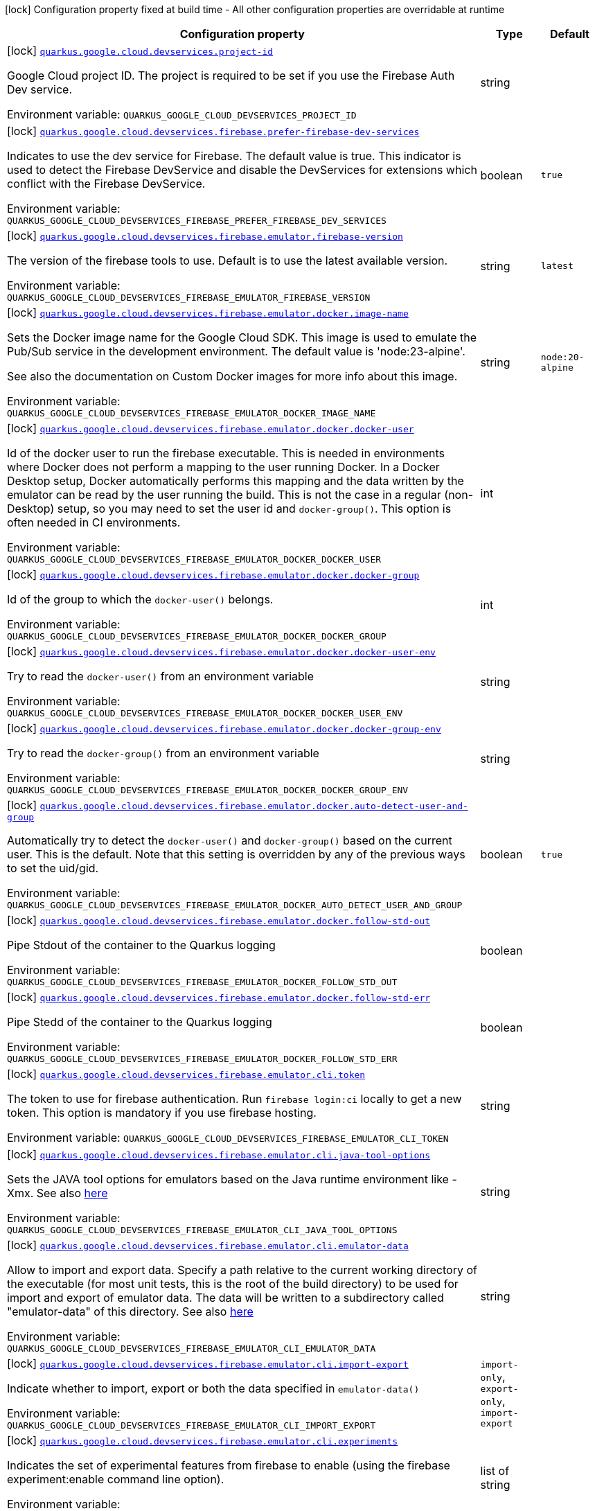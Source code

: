 [.configuration-legend]
icon:lock[title=Fixed at build time] Configuration property fixed at build time - All other configuration properties are overridable at runtime
[.configuration-reference.searchable, cols="80,.^10,.^10"]
|===

h|[.header-title]##Configuration property##
h|Type
h|Default

a|icon:lock[title=Fixed at build time] [[quarkus-google-cloud-firebase-devservices_quarkus-google-cloud-devservices-project-id]] [.property-path]##link:#quarkus-google-cloud-firebase-devservices_quarkus-google-cloud-devservices-project-id[`quarkus.google.cloud.devservices.project-id`]##
ifdef::add-copy-button-to-config-props[]
config_property_copy_button:+++quarkus.google.cloud.devservices.project-id+++[]
endif::add-copy-button-to-config-props[]


[.description]
--
Google Cloud project ID. The project is required to be set if you use the Firebase Auth Dev service.


ifdef::add-copy-button-to-env-var[]
Environment variable: env_var_with_copy_button:+++QUARKUS_GOOGLE_CLOUD_DEVSERVICES_PROJECT_ID+++[]
endif::add-copy-button-to-env-var[]
ifndef::add-copy-button-to-env-var[]
Environment variable: `+++QUARKUS_GOOGLE_CLOUD_DEVSERVICES_PROJECT_ID+++`
endif::add-copy-button-to-env-var[]
--
|string
|

a|icon:lock[title=Fixed at build time] [[quarkus-google-cloud-firebase-devservices_quarkus-google-cloud-devservices-firebase-prefer-firebase-dev-services]] [.property-path]##link:#quarkus-google-cloud-firebase-devservices_quarkus-google-cloud-devservices-firebase-prefer-firebase-dev-services[`quarkus.google.cloud.devservices.firebase.prefer-firebase-dev-services`]##
ifdef::add-copy-button-to-config-props[]
config_property_copy_button:+++quarkus.google.cloud.devservices.firebase.prefer-firebase-dev-services+++[]
endif::add-copy-button-to-config-props[]


[.description]
--
Indicates to use the dev service for Firebase. The default value is true. This indicator is used to detect the Firebase DevService and disable the DevServices for extensions which conflict with the Firebase DevService.


ifdef::add-copy-button-to-env-var[]
Environment variable: env_var_with_copy_button:+++QUARKUS_GOOGLE_CLOUD_DEVSERVICES_FIREBASE_PREFER_FIREBASE_DEV_SERVICES+++[]
endif::add-copy-button-to-env-var[]
ifndef::add-copy-button-to-env-var[]
Environment variable: `+++QUARKUS_GOOGLE_CLOUD_DEVSERVICES_FIREBASE_PREFER_FIREBASE_DEV_SERVICES+++`
endif::add-copy-button-to-env-var[]
--
|boolean
|`true`

a|icon:lock[title=Fixed at build time] [[quarkus-google-cloud-firebase-devservices_quarkus-google-cloud-devservices-firebase-emulator-firebase-version]] [.property-path]##link:#quarkus-google-cloud-firebase-devservices_quarkus-google-cloud-devservices-firebase-emulator-firebase-version[`quarkus.google.cloud.devservices.firebase.emulator.firebase-version`]##
ifdef::add-copy-button-to-config-props[]
config_property_copy_button:+++quarkus.google.cloud.devservices.firebase.emulator.firebase-version+++[]
endif::add-copy-button-to-config-props[]


[.description]
--
The version of the firebase tools to use. Default is to use the latest available version.


ifdef::add-copy-button-to-env-var[]
Environment variable: env_var_with_copy_button:+++QUARKUS_GOOGLE_CLOUD_DEVSERVICES_FIREBASE_EMULATOR_FIREBASE_VERSION+++[]
endif::add-copy-button-to-env-var[]
ifndef::add-copy-button-to-env-var[]
Environment variable: `+++QUARKUS_GOOGLE_CLOUD_DEVSERVICES_FIREBASE_EMULATOR_FIREBASE_VERSION+++`
endif::add-copy-button-to-env-var[]
--
|string
|`latest`

a|icon:lock[title=Fixed at build time] [[quarkus-google-cloud-firebase-devservices_quarkus-google-cloud-devservices-firebase-emulator-docker-image-name]] [.property-path]##link:#quarkus-google-cloud-firebase-devservices_quarkus-google-cloud-devservices-firebase-emulator-docker-image-name[`quarkus.google.cloud.devservices.firebase.emulator.docker.image-name`]##
ifdef::add-copy-button-to-config-props[]
config_property_copy_button:+++quarkus.google.cloud.devservices.firebase.emulator.docker.image-name+++[]
endif::add-copy-button-to-config-props[]


[.description]
--
Sets the Docker image name for the Google Cloud SDK. This image is used to emulate the Pub/Sub service in the development environment. The default value is 'node:23-alpine'.

See also the documentation on Custom Docker images for more info about this image.


ifdef::add-copy-button-to-env-var[]
Environment variable: env_var_with_copy_button:+++QUARKUS_GOOGLE_CLOUD_DEVSERVICES_FIREBASE_EMULATOR_DOCKER_IMAGE_NAME+++[]
endif::add-copy-button-to-env-var[]
ifndef::add-copy-button-to-env-var[]
Environment variable: `+++QUARKUS_GOOGLE_CLOUD_DEVSERVICES_FIREBASE_EMULATOR_DOCKER_IMAGE_NAME+++`
endif::add-copy-button-to-env-var[]
--
|string
|`node:20-alpine`

a|icon:lock[title=Fixed at build time] [[quarkus-google-cloud-firebase-devservices_quarkus-google-cloud-devservices-firebase-emulator-docker-docker-user]] [.property-path]##link:#quarkus-google-cloud-firebase-devservices_quarkus-google-cloud-devservices-firebase-emulator-docker-docker-user[`quarkus.google.cloud.devservices.firebase.emulator.docker.docker-user`]##
ifdef::add-copy-button-to-config-props[]
config_property_copy_button:+++quarkus.google.cloud.devservices.firebase.emulator.docker.docker-user+++[]
endif::add-copy-button-to-config-props[]


[.description]
--
Id of the docker user to run the firebase executable. This is needed in environments where Docker does not perform a mapping to the user running Docker. In a Docker Desktop setup, Docker automatically performs this mapping and the data written by the emulator can be read by the user running the build. This is not the case in a regular (non-Desktop) setup, so you may need to set the user id and `docker-group()`. This option is often needed in CI environments.


ifdef::add-copy-button-to-env-var[]
Environment variable: env_var_with_copy_button:+++QUARKUS_GOOGLE_CLOUD_DEVSERVICES_FIREBASE_EMULATOR_DOCKER_DOCKER_USER+++[]
endif::add-copy-button-to-env-var[]
ifndef::add-copy-button-to-env-var[]
Environment variable: `+++QUARKUS_GOOGLE_CLOUD_DEVSERVICES_FIREBASE_EMULATOR_DOCKER_DOCKER_USER+++`
endif::add-copy-button-to-env-var[]
--
|int
|

a|icon:lock[title=Fixed at build time] [[quarkus-google-cloud-firebase-devservices_quarkus-google-cloud-devservices-firebase-emulator-docker-docker-group]] [.property-path]##link:#quarkus-google-cloud-firebase-devservices_quarkus-google-cloud-devservices-firebase-emulator-docker-docker-group[`quarkus.google.cloud.devservices.firebase.emulator.docker.docker-group`]##
ifdef::add-copy-button-to-config-props[]
config_property_copy_button:+++quarkus.google.cloud.devservices.firebase.emulator.docker.docker-group+++[]
endif::add-copy-button-to-config-props[]


[.description]
--
Id of the group to which the `docker-user()` belongs.


ifdef::add-copy-button-to-env-var[]
Environment variable: env_var_with_copy_button:+++QUARKUS_GOOGLE_CLOUD_DEVSERVICES_FIREBASE_EMULATOR_DOCKER_DOCKER_GROUP+++[]
endif::add-copy-button-to-env-var[]
ifndef::add-copy-button-to-env-var[]
Environment variable: `+++QUARKUS_GOOGLE_CLOUD_DEVSERVICES_FIREBASE_EMULATOR_DOCKER_DOCKER_GROUP+++`
endif::add-copy-button-to-env-var[]
--
|int
|

a|icon:lock[title=Fixed at build time] [[quarkus-google-cloud-firebase-devservices_quarkus-google-cloud-devservices-firebase-emulator-docker-docker-user-env]] [.property-path]##link:#quarkus-google-cloud-firebase-devservices_quarkus-google-cloud-devservices-firebase-emulator-docker-docker-user-env[`quarkus.google.cloud.devservices.firebase.emulator.docker.docker-user-env`]##
ifdef::add-copy-button-to-config-props[]
config_property_copy_button:+++quarkus.google.cloud.devservices.firebase.emulator.docker.docker-user-env+++[]
endif::add-copy-button-to-config-props[]


[.description]
--
Try to read the `docker-user()` from an environment variable


ifdef::add-copy-button-to-env-var[]
Environment variable: env_var_with_copy_button:+++QUARKUS_GOOGLE_CLOUD_DEVSERVICES_FIREBASE_EMULATOR_DOCKER_DOCKER_USER_ENV+++[]
endif::add-copy-button-to-env-var[]
ifndef::add-copy-button-to-env-var[]
Environment variable: `+++QUARKUS_GOOGLE_CLOUD_DEVSERVICES_FIREBASE_EMULATOR_DOCKER_DOCKER_USER_ENV+++`
endif::add-copy-button-to-env-var[]
--
|string
|

a|icon:lock[title=Fixed at build time] [[quarkus-google-cloud-firebase-devservices_quarkus-google-cloud-devservices-firebase-emulator-docker-docker-group-env]] [.property-path]##link:#quarkus-google-cloud-firebase-devservices_quarkus-google-cloud-devservices-firebase-emulator-docker-docker-group-env[`quarkus.google.cloud.devservices.firebase.emulator.docker.docker-group-env`]##
ifdef::add-copy-button-to-config-props[]
config_property_copy_button:+++quarkus.google.cloud.devservices.firebase.emulator.docker.docker-group-env+++[]
endif::add-copy-button-to-config-props[]


[.description]
--
Try to read the `docker-group()` from an environment variable


ifdef::add-copy-button-to-env-var[]
Environment variable: env_var_with_copy_button:+++QUARKUS_GOOGLE_CLOUD_DEVSERVICES_FIREBASE_EMULATOR_DOCKER_DOCKER_GROUP_ENV+++[]
endif::add-copy-button-to-env-var[]
ifndef::add-copy-button-to-env-var[]
Environment variable: `+++QUARKUS_GOOGLE_CLOUD_DEVSERVICES_FIREBASE_EMULATOR_DOCKER_DOCKER_GROUP_ENV+++`
endif::add-copy-button-to-env-var[]
--
|string
|

a|icon:lock[title=Fixed at build time] [[quarkus-google-cloud-firebase-devservices_quarkus-google-cloud-devservices-firebase-emulator-docker-auto-detect-user-and-group]] [.property-path]##link:#quarkus-google-cloud-firebase-devservices_quarkus-google-cloud-devservices-firebase-emulator-docker-auto-detect-user-and-group[`quarkus.google.cloud.devservices.firebase.emulator.docker.auto-detect-user-and-group`]##
ifdef::add-copy-button-to-config-props[]
config_property_copy_button:+++quarkus.google.cloud.devservices.firebase.emulator.docker.auto-detect-user-and-group+++[]
endif::add-copy-button-to-config-props[]


[.description]
--
Automatically try to detect the `docker-user()` and `docker-group()` based on the current user. This is the default. Note that this setting is overridden by any of the previous ways to set the uid/gid.


ifdef::add-copy-button-to-env-var[]
Environment variable: env_var_with_copy_button:+++QUARKUS_GOOGLE_CLOUD_DEVSERVICES_FIREBASE_EMULATOR_DOCKER_AUTO_DETECT_USER_AND_GROUP+++[]
endif::add-copy-button-to-env-var[]
ifndef::add-copy-button-to-env-var[]
Environment variable: `+++QUARKUS_GOOGLE_CLOUD_DEVSERVICES_FIREBASE_EMULATOR_DOCKER_AUTO_DETECT_USER_AND_GROUP+++`
endif::add-copy-button-to-env-var[]
--
|boolean
|`true`

a|icon:lock[title=Fixed at build time] [[quarkus-google-cloud-firebase-devservices_quarkus-google-cloud-devservices-firebase-emulator-docker-follow-std-out]] [.property-path]##link:#quarkus-google-cloud-firebase-devservices_quarkus-google-cloud-devservices-firebase-emulator-docker-follow-std-out[`quarkus.google.cloud.devservices.firebase.emulator.docker.follow-std-out`]##
ifdef::add-copy-button-to-config-props[]
config_property_copy_button:+++quarkus.google.cloud.devservices.firebase.emulator.docker.follow-std-out+++[]
endif::add-copy-button-to-config-props[]


[.description]
--
Pipe Stdout of the container to the Quarkus logging


ifdef::add-copy-button-to-env-var[]
Environment variable: env_var_with_copy_button:+++QUARKUS_GOOGLE_CLOUD_DEVSERVICES_FIREBASE_EMULATOR_DOCKER_FOLLOW_STD_OUT+++[]
endif::add-copy-button-to-env-var[]
ifndef::add-copy-button-to-env-var[]
Environment variable: `+++QUARKUS_GOOGLE_CLOUD_DEVSERVICES_FIREBASE_EMULATOR_DOCKER_FOLLOW_STD_OUT+++`
endif::add-copy-button-to-env-var[]
--
|boolean
|

a|icon:lock[title=Fixed at build time] [[quarkus-google-cloud-firebase-devservices_quarkus-google-cloud-devservices-firebase-emulator-docker-follow-std-err]] [.property-path]##link:#quarkus-google-cloud-firebase-devservices_quarkus-google-cloud-devservices-firebase-emulator-docker-follow-std-err[`quarkus.google.cloud.devservices.firebase.emulator.docker.follow-std-err`]##
ifdef::add-copy-button-to-config-props[]
config_property_copy_button:+++quarkus.google.cloud.devservices.firebase.emulator.docker.follow-std-err+++[]
endif::add-copy-button-to-config-props[]


[.description]
--
Pipe Stedd of the container to the Quarkus logging


ifdef::add-copy-button-to-env-var[]
Environment variable: env_var_with_copy_button:+++QUARKUS_GOOGLE_CLOUD_DEVSERVICES_FIREBASE_EMULATOR_DOCKER_FOLLOW_STD_ERR+++[]
endif::add-copy-button-to-env-var[]
ifndef::add-copy-button-to-env-var[]
Environment variable: `+++QUARKUS_GOOGLE_CLOUD_DEVSERVICES_FIREBASE_EMULATOR_DOCKER_FOLLOW_STD_ERR+++`
endif::add-copy-button-to-env-var[]
--
|boolean
|

a|icon:lock[title=Fixed at build time] [[quarkus-google-cloud-firebase-devservices_quarkus-google-cloud-devservices-firebase-emulator-cli-token]] [.property-path]##link:#quarkus-google-cloud-firebase-devservices_quarkus-google-cloud-devservices-firebase-emulator-cli-token[`quarkus.google.cloud.devservices.firebase.emulator.cli.token`]##
ifdef::add-copy-button-to-config-props[]
config_property_copy_button:+++quarkus.google.cloud.devservices.firebase.emulator.cli.token+++[]
endif::add-copy-button-to-config-props[]


[.description]
--
The token to use for firebase authentication. Run `firebase login:ci` locally to get a new token. This option is mandatory if you use firebase hosting.


ifdef::add-copy-button-to-env-var[]
Environment variable: env_var_with_copy_button:+++QUARKUS_GOOGLE_CLOUD_DEVSERVICES_FIREBASE_EMULATOR_CLI_TOKEN+++[]
endif::add-copy-button-to-env-var[]
ifndef::add-copy-button-to-env-var[]
Environment variable: `+++QUARKUS_GOOGLE_CLOUD_DEVSERVICES_FIREBASE_EMULATOR_CLI_TOKEN+++`
endif::add-copy-button-to-env-var[]
--
|string
|

a|icon:lock[title=Fixed at build time] [[quarkus-google-cloud-firebase-devservices_quarkus-google-cloud-devservices-firebase-emulator-cli-java-tool-options]] [.property-path]##link:#quarkus-google-cloud-firebase-devservices_quarkus-google-cloud-devservices-firebase-emulator-cli-java-tool-options[`quarkus.google.cloud.devservices.firebase.emulator.cli.java-tool-options`]##
ifdef::add-copy-button-to-config-props[]
config_property_copy_button:+++quarkus.google.cloud.devservices.firebase.emulator.cli.java-tool-options+++[]
endif::add-copy-button-to-config-props[]


[.description]
--
Sets the JAVA tool options for emulators based on the Java runtime environment like -Xmx. See also link:https://firebase.google.com/docs/emulator-suite/install_and_configure#specifying_java_options[here]


ifdef::add-copy-button-to-env-var[]
Environment variable: env_var_with_copy_button:+++QUARKUS_GOOGLE_CLOUD_DEVSERVICES_FIREBASE_EMULATOR_CLI_JAVA_TOOL_OPTIONS+++[]
endif::add-copy-button-to-env-var[]
ifndef::add-copy-button-to-env-var[]
Environment variable: `+++QUARKUS_GOOGLE_CLOUD_DEVSERVICES_FIREBASE_EMULATOR_CLI_JAVA_TOOL_OPTIONS+++`
endif::add-copy-button-to-env-var[]
--
|string
|

a|icon:lock[title=Fixed at build time] [[quarkus-google-cloud-firebase-devservices_quarkus-google-cloud-devservices-firebase-emulator-cli-emulator-data]] [.property-path]##link:#quarkus-google-cloud-firebase-devservices_quarkus-google-cloud-devservices-firebase-emulator-cli-emulator-data[`quarkus.google.cloud.devservices.firebase.emulator.cli.emulator-data`]##
ifdef::add-copy-button-to-config-props[]
config_property_copy_button:+++quarkus.google.cloud.devservices.firebase.emulator.cli.emulator-data+++[]
endif::add-copy-button-to-config-props[]


[.description]
--
Allow to import and export data. Specify a path relative to the current working directory of the executable (for most unit tests, this is the root of the build directory) to be used for import and export of emulator data. The data will be written to a subdirectory called "emulator-data" of this directory. See also link:https://firebase.google.com/docs/emulator-suite/install_and_configure#export_and_import_emulator_data[here]


ifdef::add-copy-button-to-env-var[]
Environment variable: env_var_with_copy_button:+++QUARKUS_GOOGLE_CLOUD_DEVSERVICES_FIREBASE_EMULATOR_CLI_EMULATOR_DATA+++[]
endif::add-copy-button-to-env-var[]
ifndef::add-copy-button-to-env-var[]
Environment variable: `+++QUARKUS_GOOGLE_CLOUD_DEVSERVICES_FIREBASE_EMULATOR_CLI_EMULATOR_DATA+++`
endif::add-copy-button-to-env-var[]
--
|string
|

a|icon:lock[title=Fixed at build time] [[quarkus-google-cloud-firebase-devservices_quarkus-google-cloud-devservices-firebase-emulator-cli-import-export]] [.property-path]##link:#quarkus-google-cloud-firebase-devservices_quarkus-google-cloud-devservices-firebase-emulator-cli-import-export[`quarkus.google.cloud.devservices.firebase.emulator.cli.import-export`]##
ifdef::add-copy-button-to-config-props[]
config_property_copy_button:+++quarkus.google.cloud.devservices.firebase.emulator.cli.import-export+++[]
endif::add-copy-button-to-config-props[]


[.description]
--
Indicate whether to import, export or both the data specified in `emulator-data()`


ifdef::add-copy-button-to-env-var[]
Environment variable: env_var_with_copy_button:+++QUARKUS_GOOGLE_CLOUD_DEVSERVICES_FIREBASE_EMULATOR_CLI_IMPORT_EXPORT+++[]
endif::add-copy-button-to-env-var[]
ifndef::add-copy-button-to-env-var[]
Environment variable: `+++QUARKUS_GOOGLE_CLOUD_DEVSERVICES_FIREBASE_EMULATOR_CLI_IMPORT_EXPORT+++`
endif::add-copy-button-to-env-var[]
--
a|`import-only`, `export-only`, `import-export`
|

a|icon:lock[title=Fixed at build time] [[quarkus-google-cloud-firebase-devservices_quarkus-google-cloud-devservices-firebase-emulator-cli-experiments]] [.property-path]##link:#quarkus-google-cloud-firebase-devservices_quarkus-google-cloud-devservices-firebase-emulator-cli-experiments[`quarkus.google.cloud.devservices.firebase.emulator.cli.experiments`]##
ifdef::add-copy-button-to-config-props[]
config_property_copy_button:+++quarkus.google.cloud.devservices.firebase.emulator.cli.experiments+++[]
endif::add-copy-button-to-config-props[]


[.description]
--
Indicates the set of experimental features from firebase to enable (using the firebase experiment:enable command line option).


ifdef::add-copy-button-to-env-var[]
Environment variable: env_var_with_copy_button:+++QUARKUS_GOOGLE_CLOUD_DEVSERVICES_FIREBASE_EMULATOR_CLI_EXPERIMENTS+++[]
endif::add-copy-button-to-env-var[]
ifndef::add-copy-button-to-env-var[]
Environment variable: `+++QUARKUS_GOOGLE_CLOUD_DEVSERVICES_FIREBASE_EMULATOR_CLI_EXPERIMENTS+++`
endif::add-copy-button-to-env-var[]
--
|list of string
|

a|icon:lock[title=Fixed at build time] [[quarkus-google-cloud-firebase-devservices_quarkus-google-cloud-devservices-firebase-emulator-cli-debug]] [.property-path]##link:#quarkus-google-cloud-firebase-devservices_quarkus-google-cloud-devservices-firebase-emulator-cli-debug[`quarkus.google.cloud.devservices.firebase.emulator.cli.debug`]##
ifdef::add-copy-button-to-config-props[]
config_property_copy_button:+++quarkus.google.cloud.devservices.firebase.emulator.cli.debug+++[]
endif::add-copy-button-to-config-props[]


[.description]
--
Enable firebase emulators debugging.


ifdef::add-copy-button-to-env-var[]
Environment variable: env_var_with_copy_button:+++QUARKUS_GOOGLE_CLOUD_DEVSERVICES_FIREBASE_EMULATOR_CLI_DEBUG+++[]
endif::add-copy-button-to-env-var[]
ifndef::add-copy-button-to-env-var[]
Environment variable: `+++QUARKUS_GOOGLE_CLOUD_DEVSERVICES_FIREBASE_EMULATOR_CLI_DEBUG+++`
endif::add-copy-button-to-env-var[]
--
|boolean
|

a|icon:lock[title=Fixed at build time] [[quarkus-google-cloud-firebase-devservices_quarkus-google-cloud-devservices-firebase-emulator-custom-firebase-json]] [.property-path]##link:#quarkus-google-cloud-firebase-devservices_quarkus-google-cloud-devservices-firebase-emulator-custom-firebase-json[`quarkus.google.cloud.devservices.firebase.emulator.custom-firebase-json`]##
ifdef::add-copy-button-to-config-props[]
config_property_copy_button:+++quarkus.google.cloud.devservices.firebase.emulator.custom-firebase-json+++[]
endif::add-copy-button-to-config-props[]


[.description]
--
Indicate to use a custom firebase.json file instead of the automatically generated one. The custom firebase.json file MUST include a setting of

```
"host" : "0.0.0.0"
```

to ensure the ports of the emulator are exposed correctly at the docker container level.

See the section on Custom Firebase Json in the docs for more info.


ifdef::add-copy-button-to-env-var[]
Environment variable: env_var_with_copy_button:+++QUARKUS_GOOGLE_CLOUD_DEVSERVICES_FIREBASE_EMULATOR_CUSTOM_FIREBASE_JSON+++[]
endif::add-copy-button-to-env-var[]
ifndef::add-copy-button-to-env-var[]
Environment variable: `+++QUARKUS_GOOGLE_CLOUD_DEVSERVICES_FIREBASE_EMULATOR_CUSTOM_FIREBASE_JSON+++`
endif::add-copy-button-to-env-var[]
--
|string
|

a|icon:lock[title=Fixed at build time] [[quarkus-google-cloud-firebase-devservices_quarkus-google-cloud-devservices-firebase-emulator-ui-enabled]] [.property-path]##link:#quarkus-google-cloud-firebase-devservices_quarkus-google-cloud-devservices-firebase-emulator-ui-enabled[`quarkus.google.cloud.devservices.firebase.emulator.ui.enabled`]##
ifdef::add-copy-button-to-config-props[]
config_property_copy_button:+++quarkus.google.cloud.devservices.firebase.emulator.ui.enabled+++[]
endif::add-copy-button-to-config-props[]


[.description]
--
Indicates whether the service should be enabled or not. The default value is 'false'.


ifdef::add-copy-button-to-env-var[]
Environment variable: env_var_with_copy_button:+++QUARKUS_GOOGLE_CLOUD_DEVSERVICES_FIREBASE_EMULATOR_UI_ENABLED+++[]
endif::add-copy-button-to-env-var[]
ifndef::add-copy-button-to-env-var[]
Environment variable: `+++QUARKUS_GOOGLE_CLOUD_DEVSERVICES_FIREBASE_EMULATOR_UI_ENABLED+++`
endif::add-copy-button-to-env-var[]
--
|boolean
|`true`

a|icon:lock[title=Fixed at build time] [[quarkus-google-cloud-firebase-devservices_quarkus-google-cloud-devservices-firebase-emulator-ui-emulator-port]] [.property-path]##link:#quarkus-google-cloud-firebase-devservices_quarkus-google-cloud-devservices-firebase-emulator-ui-emulator-port[`quarkus.google.cloud.devservices.firebase.emulator.ui.emulator-port`]##
ifdef::add-copy-button-to-config-props[]
config_property_copy_button:+++quarkus.google.cloud.devservices.firebase.emulator.ui.emulator-port+++[]
endif::add-copy-button-to-config-props[]


[.description]
--
Specifies the emulatorPort on which the service should run in the development environment. The default is to expose the service on a random port.


ifdef::add-copy-button-to-env-var[]
Environment variable: env_var_with_copy_button:+++QUARKUS_GOOGLE_CLOUD_DEVSERVICES_FIREBASE_EMULATOR_UI_EMULATOR_PORT+++[]
endif::add-copy-button-to-env-var[]
ifndef::add-copy-button-to-env-var[]
Environment variable: `+++QUARKUS_GOOGLE_CLOUD_DEVSERVICES_FIREBASE_EMULATOR_UI_EMULATOR_PORT+++`
endif::add-copy-button-to-env-var[]
--
|int
|

a|icon:lock[title=Fixed at build time] [[quarkus-google-cloud-firebase-devservices_quarkus-google-cloud-devservices-firebase-emulator-ui-logging-port]] [.property-path]##link:#quarkus-google-cloud-firebase-devservices_quarkus-google-cloud-devservices-firebase-emulator-ui-logging-port[`quarkus.google.cloud.devservices.firebase.emulator.ui.logging-port`]##
ifdef::add-copy-button-to-config-props[]
config_property_copy_button:+++quarkus.google.cloud.devservices.firebase.emulator.ui.logging-port+++[]
endif::add-copy-button-to-config-props[]


[.description]
--
Port on which to expose the logging endpoint port. This is needed in case you want to view the logging via the Emulator UI.


ifdef::add-copy-button-to-env-var[]
Environment variable: env_var_with_copy_button:+++QUARKUS_GOOGLE_CLOUD_DEVSERVICES_FIREBASE_EMULATOR_UI_LOGGING_PORT+++[]
endif::add-copy-button-to-env-var[]
ifndef::add-copy-button-to-env-var[]
Environment variable: `+++QUARKUS_GOOGLE_CLOUD_DEVSERVICES_FIREBASE_EMULATOR_UI_LOGGING_PORT+++`
endif::add-copy-button-to-env-var[]
--
|int
|

a|icon:lock[title=Fixed at build time] [[quarkus-google-cloud-firebase-devservices_quarkus-google-cloud-devservices-firebase-emulator-ui-hub-port]] [.property-path]##link:#quarkus-google-cloud-firebase-devservices_quarkus-google-cloud-devservices-firebase-emulator-ui-hub-port[`quarkus.google.cloud.devservices.firebase.emulator.ui.hub-port`]##
ifdef::add-copy-button-to-config-props[]
config_property_copy_button:+++quarkus.google.cloud.devservices.firebase.emulator.ui.hub-port+++[]
endif::add-copy-button-to-config-props[]


[.description]
--
Port on which to expose the hub endpoint port. This is needed if you want to use the hub API of the Emulator UI.


ifdef::add-copy-button-to-env-var[]
Environment variable: env_var_with_copy_button:+++QUARKUS_GOOGLE_CLOUD_DEVSERVICES_FIREBASE_EMULATOR_UI_HUB_PORT+++[]
endif::add-copy-button-to-env-var[]
ifndef::add-copy-button-to-env-var[]
Environment variable: `+++QUARKUS_GOOGLE_CLOUD_DEVSERVICES_FIREBASE_EMULATOR_UI_HUB_PORT+++`
endif::add-copy-button-to-env-var[]
--
|int
|

a|icon:lock[title=Fixed at build time] [[quarkus-google-cloud-firebase-devservices_quarkus-google-cloud-devservices-firebase-auth-enabled]] [.property-path]##link:#quarkus-google-cloud-firebase-devservices_quarkus-google-cloud-devservices-firebase-auth-enabled[`quarkus.google.cloud.devservices.firebase.auth.enabled`]##
ifdef::add-copy-button-to-config-props[]
config_property_copy_button:+++quarkus.google.cloud.devservices.firebase.auth.enabled+++[]
endif::add-copy-button-to-config-props[]


[.description]
--
Indicates whether the DevService should be enabled or not. The default value is 'false'.


ifdef::add-copy-button-to-env-var[]
Environment variable: env_var_with_copy_button:+++QUARKUS_GOOGLE_CLOUD_DEVSERVICES_FIREBASE_AUTH_ENABLED+++[]
endif::add-copy-button-to-env-var[]
ifndef::add-copy-button-to-env-var[]
Environment variable: `+++QUARKUS_GOOGLE_CLOUD_DEVSERVICES_FIREBASE_AUTH_ENABLED+++`
endif::add-copy-button-to-env-var[]
--
|boolean
|`false`

a|icon:lock[title=Fixed at build time] [[quarkus-google-cloud-firebase-devservices_quarkus-google-cloud-devservices-firebase-auth-emulator-port]] [.property-path]##link:#quarkus-google-cloud-firebase-devservices_quarkus-google-cloud-devservices-firebase-auth-emulator-port[`quarkus.google.cloud.devservices.firebase.auth.emulator-port`]##
ifdef::add-copy-button-to-config-props[]
config_property_copy_button:+++quarkus.google.cloud.devservices.firebase.auth.emulator-port+++[]
endif::add-copy-button-to-config-props[]


[.description]
--
Specifies the emulatorPort on which the service should run in the development environment. The default is to expose the service on a random port.


ifdef::add-copy-button-to-env-var[]
Environment variable: env_var_with_copy_button:+++QUARKUS_GOOGLE_CLOUD_DEVSERVICES_FIREBASE_AUTH_EMULATOR_PORT+++[]
endif::add-copy-button-to-env-var[]
ifndef::add-copy-button-to-env-var[]
Environment variable: `+++QUARKUS_GOOGLE_CLOUD_DEVSERVICES_FIREBASE_AUTH_EMULATOR_PORT+++`
endif::add-copy-button-to-env-var[]
--
|int
|

a|icon:lock[title=Fixed at build time] [[quarkus-google-cloud-firebase-devservices_quarkus-google-cloud-devservices-firebase-hosting-enabled]] [.property-path]##link:#quarkus-google-cloud-firebase-devservices_quarkus-google-cloud-devservices-firebase-hosting-enabled[`quarkus.google.cloud.devservices.firebase.hosting.enabled`]##
ifdef::add-copy-button-to-config-props[]
config_property_copy_button:+++quarkus.google.cloud.devservices.firebase.hosting.enabled+++[]
endif::add-copy-button-to-config-props[]


[.description]
--
Indicates whether the DevService should be enabled or not. The default value is 'false'.


ifdef::add-copy-button-to-env-var[]
Environment variable: env_var_with_copy_button:+++QUARKUS_GOOGLE_CLOUD_DEVSERVICES_FIREBASE_HOSTING_ENABLED+++[]
endif::add-copy-button-to-env-var[]
ifndef::add-copy-button-to-env-var[]
Environment variable: `+++QUARKUS_GOOGLE_CLOUD_DEVSERVICES_FIREBASE_HOSTING_ENABLED+++`
endif::add-copy-button-to-env-var[]
--
|boolean
|`false`

a|icon:lock[title=Fixed at build time] [[quarkus-google-cloud-firebase-devservices_quarkus-google-cloud-devservices-firebase-hosting-emulator-port]] [.property-path]##link:#quarkus-google-cloud-firebase-devservices_quarkus-google-cloud-devservices-firebase-hosting-emulator-port[`quarkus.google.cloud.devservices.firebase.hosting.emulator-port`]##
ifdef::add-copy-button-to-config-props[]
config_property_copy_button:+++quarkus.google.cloud.devservices.firebase.hosting.emulator-port+++[]
endif::add-copy-button-to-config-props[]


[.description]
--
Specifies the emulatorPort on which the service should run in the development environment. The default is to expose the service on a random port.


ifdef::add-copy-button-to-env-var[]
Environment variable: env_var_with_copy_button:+++QUARKUS_GOOGLE_CLOUD_DEVSERVICES_FIREBASE_HOSTING_EMULATOR_PORT+++[]
endif::add-copy-button-to-env-var[]
ifndef::add-copy-button-to-env-var[]
Environment variable: `+++QUARKUS_GOOGLE_CLOUD_DEVSERVICES_FIREBASE_HOSTING_EMULATOR_PORT+++`
endif::add-copy-button-to-env-var[]
--
|int
|

a|icon:lock[title=Fixed at build time] [[quarkus-google-cloud-firebase-devservices_quarkus-google-cloud-devservices-firebase-hosting-hosting-path]] [.property-path]##link:#quarkus-google-cloud-firebase-devservices_quarkus-google-cloud-devservices-firebase-hosting-hosting-path[`quarkus.google.cloud.devservices.firebase.hosting.hosting-path`]##
ifdef::add-copy-button-to-config-props[]
config_property_copy_button:+++quarkus.google.cloud.devservices.firebase.hosting.hosting-path+++[]
endif::add-copy-button-to-config-props[]


[.description]
--
Path to the hosting files.


ifdef::add-copy-button-to-env-var[]
Environment variable: env_var_with_copy_button:+++QUARKUS_GOOGLE_CLOUD_DEVSERVICES_FIREBASE_HOSTING_HOSTING_PATH+++[]
endif::add-copy-button-to-env-var[]
ifndef::add-copy-button-to-env-var[]
Environment variable: `+++QUARKUS_GOOGLE_CLOUD_DEVSERVICES_FIREBASE_HOSTING_HOSTING_PATH+++`
endif::add-copy-button-to-env-var[]
--
|string
|

a|icon:lock[title=Fixed at build time] [[quarkus-google-cloud-firebase-devservices_quarkus-google-cloud-devservices-firebase-database-enabled]] [.property-path]##link:#quarkus-google-cloud-firebase-devservices_quarkus-google-cloud-devservices-firebase-database-enabled[`quarkus.google.cloud.devservices.firebase.database.enabled`]##
ifdef::add-copy-button-to-config-props[]
config_property_copy_button:+++quarkus.google.cloud.devservices.firebase.database.enabled+++[]
endif::add-copy-button-to-config-props[]


[.description]
--
Indicates whether the DevService should be enabled or not. The default value is 'false'.


ifdef::add-copy-button-to-env-var[]
Environment variable: env_var_with_copy_button:+++QUARKUS_GOOGLE_CLOUD_DEVSERVICES_FIREBASE_DATABASE_ENABLED+++[]
endif::add-copy-button-to-env-var[]
ifndef::add-copy-button-to-env-var[]
Environment variable: `+++QUARKUS_GOOGLE_CLOUD_DEVSERVICES_FIREBASE_DATABASE_ENABLED+++`
endif::add-copy-button-to-env-var[]
--
|boolean
|`false`

a|icon:lock[title=Fixed at build time] [[quarkus-google-cloud-firebase-devservices_quarkus-google-cloud-devservices-firebase-database-emulator-port]] [.property-path]##link:#quarkus-google-cloud-firebase-devservices_quarkus-google-cloud-devservices-firebase-database-emulator-port[`quarkus.google.cloud.devservices.firebase.database.emulator-port`]##
ifdef::add-copy-button-to-config-props[]
config_property_copy_button:+++quarkus.google.cloud.devservices.firebase.database.emulator-port+++[]
endif::add-copy-button-to-config-props[]


[.description]
--
Specifies the emulatorPort on which the service should run in the development environment. The default is to expose the service on a random port.


ifdef::add-copy-button-to-env-var[]
Environment variable: env_var_with_copy_button:+++QUARKUS_GOOGLE_CLOUD_DEVSERVICES_FIREBASE_DATABASE_EMULATOR_PORT+++[]
endif::add-copy-button-to-env-var[]
ifndef::add-copy-button-to-env-var[]
Environment variable: `+++QUARKUS_GOOGLE_CLOUD_DEVSERVICES_FIREBASE_DATABASE_EMULATOR_PORT+++`
endif::add-copy-button-to-env-var[]
--
|int
|

a|icon:lock[title=Fixed at build time] [[quarkus-google-cloud-firebase-devservices_quarkus-google-cloud-devservices-firebase-firestore-enabled]] [.property-path]##link:#quarkus-google-cloud-firebase-devservices_quarkus-google-cloud-devservices-firebase-firestore-enabled[`quarkus.google.cloud.devservices.firebase.firestore.enabled`]##
ifdef::add-copy-button-to-config-props[]
config_property_copy_button:+++quarkus.google.cloud.devservices.firebase.firestore.enabled+++[]
endif::add-copy-button-to-config-props[]


[.description]
--
Indicates whether the DevService should be enabled or not. The default value is 'false'.


ifdef::add-copy-button-to-env-var[]
Environment variable: env_var_with_copy_button:+++QUARKUS_GOOGLE_CLOUD_DEVSERVICES_FIREBASE_FIRESTORE_ENABLED+++[]
endif::add-copy-button-to-env-var[]
ifndef::add-copy-button-to-env-var[]
Environment variable: `+++QUARKUS_GOOGLE_CLOUD_DEVSERVICES_FIREBASE_FIRESTORE_ENABLED+++`
endif::add-copy-button-to-env-var[]
--
|boolean
|`false`

a|icon:lock[title=Fixed at build time] [[quarkus-google-cloud-firebase-devservices_quarkus-google-cloud-devservices-firebase-firestore-emulator-port]] [.property-path]##link:#quarkus-google-cloud-firebase-devservices_quarkus-google-cloud-devservices-firebase-firestore-emulator-port[`quarkus.google.cloud.devservices.firebase.firestore.emulator-port`]##
ifdef::add-copy-button-to-config-props[]
config_property_copy_button:+++quarkus.google.cloud.devservices.firebase.firestore.emulator-port+++[]
endif::add-copy-button-to-config-props[]


[.description]
--
Specifies the emulatorPort on which the service should run in the development environment. The default is to expose the service on a random port.


ifdef::add-copy-button-to-env-var[]
Environment variable: env_var_with_copy_button:+++QUARKUS_GOOGLE_CLOUD_DEVSERVICES_FIREBASE_FIRESTORE_EMULATOR_PORT+++[]
endif::add-copy-button-to-env-var[]
ifndef::add-copy-button-to-env-var[]
Environment variable: `+++QUARKUS_GOOGLE_CLOUD_DEVSERVICES_FIREBASE_FIRESTORE_EMULATOR_PORT+++`
endif::add-copy-button-to-env-var[]
--
|int
|

a|icon:lock[title=Fixed at build time] [[quarkus-google-cloud-firebase-devservices_quarkus-google-cloud-devservices-firebase-firestore-websocket-port]] [.property-path]##link:#quarkus-google-cloud-firebase-devservices_quarkus-google-cloud-devservices-firebase-firestore-websocket-port[`quarkus.google.cloud.devservices.firebase.firestore.websocket-port`]##
ifdef::add-copy-button-to-config-props[]
config_property_copy_button:+++quarkus.google.cloud.devservices.firebase.firestore.websocket-port+++[]
endif::add-copy-button-to-config-props[]


[.description]
--
Port on which to expose the websocket port. This is needed in case the Firestore Emulator UI needs is used.


ifdef::add-copy-button-to-env-var[]
Environment variable: env_var_with_copy_button:+++QUARKUS_GOOGLE_CLOUD_DEVSERVICES_FIREBASE_FIRESTORE_WEBSOCKET_PORT+++[]
endif::add-copy-button-to-env-var[]
ifndef::add-copy-button-to-env-var[]
Environment variable: `+++QUARKUS_GOOGLE_CLOUD_DEVSERVICES_FIREBASE_FIRESTORE_WEBSOCKET_PORT+++`
endif::add-copy-button-to-env-var[]
--
|int
|

a|icon:lock[title=Fixed at build time] [[quarkus-google-cloud-firebase-devservices_quarkus-google-cloud-devservices-firebase-firestore-rules-file]] [.property-path]##link:#quarkus-google-cloud-firebase-devservices_quarkus-google-cloud-devservices-firebase-firestore-rules-file[`quarkus.google.cloud.devservices.firebase.firestore.rules-file`]##
ifdef::add-copy-button-to-config-props[]
config_property_copy_button:+++quarkus.google.cloud.devservices.firebase.firestore.rules-file+++[]
endif::add-copy-button-to-config-props[]


[.description]
--
Path to the firestore.rules file.


ifdef::add-copy-button-to-env-var[]
Environment variable: env_var_with_copy_button:+++QUARKUS_GOOGLE_CLOUD_DEVSERVICES_FIREBASE_FIRESTORE_RULES_FILE+++[]
endif::add-copy-button-to-env-var[]
ifndef::add-copy-button-to-env-var[]
Environment variable: `+++QUARKUS_GOOGLE_CLOUD_DEVSERVICES_FIREBASE_FIRESTORE_RULES_FILE+++`
endif::add-copy-button-to-env-var[]
--
|string
|

a|icon:lock[title=Fixed at build time] [[quarkus-google-cloud-firebase-devservices_quarkus-google-cloud-devservices-firebase-firestore-indexes-file]] [.property-path]##link:#quarkus-google-cloud-firebase-devservices_quarkus-google-cloud-devservices-firebase-firestore-indexes-file[`quarkus.google.cloud.devservices.firebase.firestore.indexes-file`]##
ifdef::add-copy-button-to-config-props[]
config_property_copy_button:+++quarkus.google.cloud.devservices.firebase.firestore.indexes-file+++[]
endif::add-copy-button-to-config-props[]


[.description]
--
Path to the firestore.indexes.json file.


ifdef::add-copy-button-to-env-var[]
Environment variable: env_var_with_copy_button:+++QUARKUS_GOOGLE_CLOUD_DEVSERVICES_FIREBASE_FIRESTORE_INDEXES_FILE+++[]
endif::add-copy-button-to-env-var[]
ifndef::add-copy-button-to-env-var[]
Environment variable: `+++QUARKUS_GOOGLE_CLOUD_DEVSERVICES_FIREBASE_FIRESTORE_INDEXES_FILE+++`
endif::add-copy-button-to-env-var[]
--
|string
|

a|icon:lock[title=Fixed at build time] [[quarkus-google-cloud-firebase-devservices_quarkus-google-cloud-devservices-functions-enabled]] [.property-path]##link:#quarkus-google-cloud-firebase-devservices_quarkus-google-cloud-devservices-functions-enabled[`quarkus.google.cloud.devservices.functions.enabled`]##
ifdef::add-copy-button-to-config-props[]
config_property_copy_button:+++quarkus.google.cloud.devservices.functions.enabled+++[]
endif::add-copy-button-to-config-props[]


[.description]
--
Indicates whether the DevService should be enabled or not. The default value is 'false'.


ifdef::add-copy-button-to-env-var[]
Environment variable: env_var_with_copy_button:+++QUARKUS_GOOGLE_CLOUD_DEVSERVICES_FUNCTIONS_ENABLED+++[]
endif::add-copy-button-to-env-var[]
ifndef::add-copy-button-to-env-var[]
Environment variable: `+++QUARKUS_GOOGLE_CLOUD_DEVSERVICES_FUNCTIONS_ENABLED+++`
endif::add-copy-button-to-env-var[]
--
|boolean
|`false`

a|icon:lock[title=Fixed at build time] [[quarkus-google-cloud-firebase-devservices_quarkus-google-cloud-devservices-functions-emulator-port]] [.property-path]##link:#quarkus-google-cloud-firebase-devservices_quarkus-google-cloud-devservices-functions-emulator-port[`quarkus.google.cloud.devservices.functions.emulator-port`]##
ifdef::add-copy-button-to-config-props[]
config_property_copy_button:+++quarkus.google.cloud.devservices.functions.emulator-port+++[]
endif::add-copy-button-to-config-props[]


[.description]
--
Specifies the emulatorPort on which the service should run in the development environment. The default is to expose the service on a random port.


ifdef::add-copy-button-to-env-var[]
Environment variable: env_var_with_copy_button:+++QUARKUS_GOOGLE_CLOUD_DEVSERVICES_FUNCTIONS_EMULATOR_PORT+++[]
endif::add-copy-button-to-env-var[]
ifndef::add-copy-button-to-env-var[]
Environment variable: `+++QUARKUS_GOOGLE_CLOUD_DEVSERVICES_FUNCTIONS_EMULATOR_PORT+++`
endif::add-copy-button-to-env-var[]
--
|int
|

a|icon:lock[title=Fixed at build time] [[quarkus-google-cloud-firebase-devservices_quarkus-google-cloud-devservices-pubsub-enabled]] [.property-path]##link:#quarkus-google-cloud-firebase-devservices_quarkus-google-cloud-devservices-pubsub-enabled[`quarkus.google.cloud.devservices.pubsub.enabled`]##
ifdef::add-copy-button-to-config-props[]
config_property_copy_button:+++quarkus.google.cloud.devservices.pubsub.enabled+++[]
endif::add-copy-button-to-config-props[]


[.description]
--
Indicates whether the DevService should be enabled or not. The default value is 'false'.


ifdef::add-copy-button-to-env-var[]
Environment variable: env_var_with_copy_button:+++QUARKUS_GOOGLE_CLOUD_DEVSERVICES_PUBSUB_ENABLED+++[]
endif::add-copy-button-to-env-var[]
ifndef::add-copy-button-to-env-var[]
Environment variable: `+++QUARKUS_GOOGLE_CLOUD_DEVSERVICES_PUBSUB_ENABLED+++`
endif::add-copy-button-to-env-var[]
--
|boolean
|`false`

a|icon:lock[title=Fixed at build time] [[quarkus-google-cloud-firebase-devservices_quarkus-google-cloud-devservices-pubsub-emulator-port]] [.property-path]##link:#quarkus-google-cloud-firebase-devservices_quarkus-google-cloud-devservices-pubsub-emulator-port[`quarkus.google.cloud.devservices.pubsub.emulator-port`]##
ifdef::add-copy-button-to-config-props[]
config_property_copy_button:+++quarkus.google.cloud.devservices.pubsub.emulator-port+++[]
endif::add-copy-button-to-config-props[]


[.description]
--
Specifies the emulatorPort on which the service should run in the development environment. The default is to expose the service on a random port.


ifdef::add-copy-button-to-env-var[]
Environment variable: env_var_with_copy_button:+++QUARKUS_GOOGLE_CLOUD_DEVSERVICES_PUBSUB_EMULATOR_PORT+++[]
endif::add-copy-button-to-env-var[]
ifndef::add-copy-button-to-env-var[]
Environment variable: `+++QUARKUS_GOOGLE_CLOUD_DEVSERVICES_PUBSUB_EMULATOR_PORT+++`
endif::add-copy-button-to-env-var[]
--
|int
|

a|icon:lock[title=Fixed at build time] [[quarkus-google-cloud-firebase-devservices_quarkus-google-cloud-devservices-storage-enabled]] [.property-path]##link:#quarkus-google-cloud-firebase-devservices_quarkus-google-cloud-devservices-storage-enabled[`quarkus.google.cloud.devservices.storage.enabled`]##
ifdef::add-copy-button-to-config-props[]
config_property_copy_button:+++quarkus.google.cloud.devservices.storage.enabled+++[]
endif::add-copy-button-to-config-props[]


[.description]
--
Indicates whether the DevService should be enabled or not. The default value is 'false'.


ifdef::add-copy-button-to-env-var[]
Environment variable: env_var_with_copy_button:+++QUARKUS_GOOGLE_CLOUD_DEVSERVICES_STORAGE_ENABLED+++[]
endif::add-copy-button-to-env-var[]
ifndef::add-copy-button-to-env-var[]
Environment variable: `+++QUARKUS_GOOGLE_CLOUD_DEVSERVICES_STORAGE_ENABLED+++`
endif::add-copy-button-to-env-var[]
--
|boolean
|`false`

a|icon:lock[title=Fixed at build time] [[quarkus-google-cloud-firebase-devservices_quarkus-google-cloud-devservices-storage-emulator-port]] [.property-path]##link:#quarkus-google-cloud-firebase-devservices_quarkus-google-cloud-devservices-storage-emulator-port[`quarkus.google.cloud.devservices.storage.emulator-port`]##
ifdef::add-copy-button-to-config-props[]
config_property_copy_button:+++quarkus.google.cloud.devservices.storage.emulator-port+++[]
endif::add-copy-button-to-config-props[]


[.description]
--
Specifies the emulatorPort on which the service should run in the development environment. The default is to expose the service on a random port.


ifdef::add-copy-button-to-env-var[]
Environment variable: env_var_with_copy_button:+++QUARKUS_GOOGLE_CLOUD_DEVSERVICES_STORAGE_EMULATOR_PORT+++[]
endif::add-copy-button-to-env-var[]
ifndef::add-copy-button-to-env-var[]
Environment variable: `+++QUARKUS_GOOGLE_CLOUD_DEVSERVICES_STORAGE_EMULATOR_PORT+++`
endif::add-copy-button-to-env-var[]
--
|int
|

a|icon:lock[title=Fixed at build time] [[quarkus-google-cloud-firebase-devservices_quarkus-google-cloud-devservices-storage-rules-file]] [.property-path]##link:#quarkus-google-cloud-firebase-devservices_quarkus-google-cloud-devservices-storage-rules-file[`quarkus.google.cloud.devservices.storage.rules-file`]##
ifdef::add-copy-button-to-config-props[]
config_property_copy_button:+++quarkus.google.cloud.devservices.storage.rules-file+++[]
endif::add-copy-button-to-config-props[]


[.description]
--
Path to the storage.rules file.


ifdef::add-copy-button-to-env-var[]
Environment variable: env_var_with_copy_button:+++QUARKUS_GOOGLE_CLOUD_DEVSERVICES_STORAGE_RULES_FILE+++[]
endif::add-copy-button-to-env-var[]
ifndef::add-copy-button-to-env-var[]
Environment variable: `+++QUARKUS_GOOGLE_CLOUD_DEVSERVICES_STORAGE_RULES_FILE+++`
endif::add-copy-button-to-env-var[]
--
|string
|

|===

